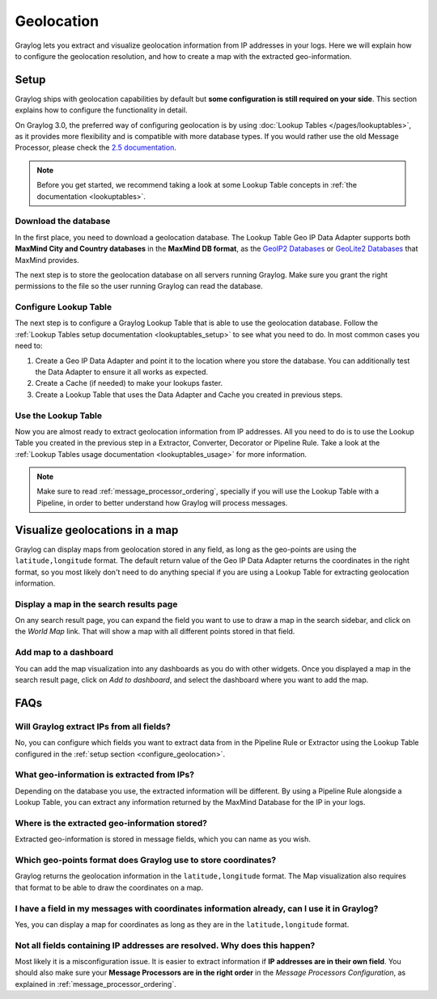 .. _geolocation:

***********
Geolocation
***********

Graylog lets you extract and visualize geolocation information from IP addresses in your logs.
Here we will explain how to configure the geolocation resolution, and how to create a
map with the extracted geo-information.

.. _configure_geolocation:

Setup
=====
Graylog ships with geolocation capabilities by default but **some configuration is still required on your
side**. This section explains how to configure the functionality in detail.


On Graylog 3.0, the preferred way of configuring geolocation is by using
:doc:`Lookup Tables </pages/lookuptables>`, as it provides more flexibility
and is compatible with more database types. If you would rather use the old
Message Processor, please check the
`2.5 documentation </en/2.5/pages/geolocation.html#configure-the-database>`_.

.. note:: Before you get started, we recommend taking a look at some Lookup
   Table concepts in :ref:`the documentation <lookuptables>`.


Download the database
---------------------

In the first place, you need to download a geolocation database. The Lookup Table
Geo IP Data Adapter supports both **MaxMind City and Country databases** in
the **MaxMind DB format**, as the
`GeoIP2 Databases <https://www.maxmind.com/en/geoip2-databases>`_ or
`GeoLite2 Databases <https://dev.maxmind.com/geoip/geoip2/geolite2/>`_ that MaxMind provides.

The next step is to store the geolocation database on all servers running
Graylog. Make sure you grant the right permissions to the file so the user
running Graylog can read the database.


Configure Lookup Table
----------------------

The next step is to configure a Graylog Lookup Table that is able to use the
geolocation database. Follow the
:ref:`Lookup Tables setup documentation <lookuptables_setup>` to see what you
need to do. In most common cases you need to:

#. Create a Geo IP Data Adapter and point it to the location where you store
   the database. You can additionally test the Data Adapter to ensure it all
   works as expected.
#. Create a Cache (if needed) to make your lookups faster.
#. Create a Lookup Table that uses the Data Adapter and Cache you created in
   previous steps.


Use the Lookup Table
--------------------

Now you are almost ready to extract geolocation information from IP addresses.
All you need to do is to use the Lookup Table you created in the previous step
in a Extractor, Converter, Decorator or Pipeline Rule. Take a look at the
:ref:`Lookup Tables usage documentation <lookuptables_usage>` for more information.

.. note:: Make sure to read :ref:`message_processor_ordering`, specially if
   you will use the Lookup Table with a Pipeline, in order to better understand
   how Graylog will process messages.


Visualize geolocations in a map
===============================

Graylog can display maps from geolocation stored in any field, as long as the geo-points are using the
``latitude,longitude`` format. The default return value of the Geo IP Data Adapter
returns the coordinates in the right format, so you most likely don't need to do
anything special if you are using a Lookup Table for extracting geolocation
information.


Display a map in the search results page
----------------------------------------

On any search result page, you can expand the field you want to use to draw a map in the search sidebar, and 
click on the *World Map* link. That will show a map with all different points stored in that field.

.. image:: /images/geolocation_7.png


Add map to a dashboard
----------------------

You can add the map visualization into any dashboards as you do with other widgets. Once you displayed a map
in the search result page, click on *Add to dashboard*, and select the dashboard where you want to add the map.

.. image:: /images/geolocation_8.png
.. image:: /images/geolocation_9.png


FAQs
====

Will Graylog extract IPs from all fields?
-----------------------------------------
No, you can configure which fields you want to extract data from in the Pipeline
Rule or Extractor using the Lookup Table configured in the :ref:`setup section <configure_geolocation>`.

What geo-information is extracted from IPs?
-------------------------------------------
Depending on the database you use, the extracted information will be different.
By using a Pipeline Rule alongside a Lookup Table, you can extract any information
returned by the MaxMind Database for the IP in your logs.

Where is the extracted geo-information stored?
----------------------------------------------
Extracted geo-information is stored in message fields, which you can name as
you wish.

Which geo-points format does Graylog use to store coordinates?
--------------------------------------------------------------
Graylog returns the geolocation information in the ``latitude,longitude`` format.
The Map visualization also requires that format to be able to draw the coordinates
on a map.

I have a field in my messages with coordinates information already, can I use it in Graylog?
--------------------------------------------------------------------------------------------
Yes, you can display a map for coordinates as long as they are in the
``latitude,longitude`` format.

Not all fields containing IP addresses are resolved. Why does this happen?
--------------------------------------------------------------------------
Most likely it is a misconfiguration issue. It is easier to extract information
if **IP addresses are in their own field**. You should also make sure your
**Message Processors are in the right order** in the *Message Processors
Configuration*, as explained in :ref:`message_processor_ordering`.
